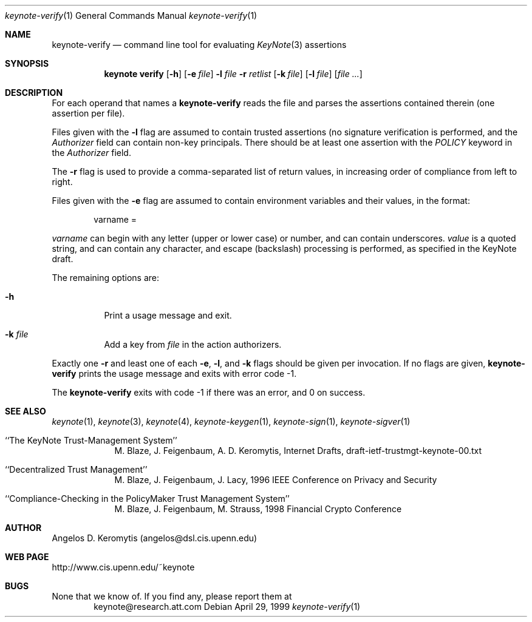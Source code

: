 .\" $OpenBSD: src/lib/libkeynote/Attic/keynote-verify.1,v 1.4 1999/05/25 21:42:21 angelos Exp $
.\"
.\" The author of this code is Angelos D. Keromytis (angelos@dsl.cis.upenn.edu)
.\"
.\" This code was written by Angelos D. Keromytis in Philadelphia, PA, USA,
.\" in April-May 1998
.\"
.\" Copyright (C) 1998, 1999 by Angelos D. Keromytis.
.\"      
.\" Permission to use, copy, and modify this software without fee
.\" is hereby granted, provided that this entire notice is included in
.\" all copies of any software which is or includes a copy or
.\" modification of this software. 
.\" You may use this code under the GNU public license if you so wish. Please
.\" contribute changes back to the author.
.\"
.\" THIS SOFTWARE IS BEING PROVIDED "AS IS", WITHOUT ANY EXPRESS OR
.\" IMPLIED WARRANTY. IN PARTICULAR, THE AUTHORS MAKES NO
.\" REPRESENTATION OR WARRANTY OF ANY KIND CONCERNING THE
.\" MERCHANTABILITY OF THIS SOFTWARE OR ITS FITNESS FOR ANY PARTICULAR
.\" PURPOSE.
.\"
.Dd April 29, 1999
.Dt keynote-verify 1
.Os
.\" .TH keynote-verify 1 local
.Sh NAME
.Nm keynote-verify
.Nd command line tool for evaluating
.Xr KeyNote 3
assertions
.Sh SYNOPSIS
.Nm keynote verify
.Op Fl h
.Op Fl e Ar file
.Fl l Ar file
.Fl r Ar retlist
.Op Fl k Ar file
.Op Fl l Ar file
.Op Ar file ...
.Sh DESCRIPTION
For each operand that names a
.A file ,
.Nm keynote-verify
reads the file and parses the assertions contained therein (one
assertion per file).
.Pp
Files given with the
.Fl l
flag are assumed to contain trusted assertions (no signature
verification is performed, and the
.Fa Authorizer
field can contain non-key principals.
There should be at least one assertion with the
.Fa POLICY
keyword in the
.Fa Authorizer
field.
.Pp
The
.Fl r
flag is used to provide a comma-separated list of return values, in
increasing order of compliance from left to right.
.Pp
Files given with the
.Fl e
flag are assumed to contain environment variables and their values,
in the format:
.Bd -literal -offset indent
 varname = \"value\"
.Ed
.Pp
.Fa varname
can begin with any letter (upper or lower case) or number,
and can contain underscores.
.Fa value
is a quoted string, and can contain any character, and escape
(backslash) processing is performed, as specified in the KeyNote
draft. 
.Pp
The remaining options are:
.Bl -tag -width indent
.It Fl h
Print a usage message and exit.
.It Fl k Ar file
Add a key from
.Fa file
in the action authorizers.
.El
.Pp
Exactly one
.Fl r
and least one of each
.Fl e ,
.Fl l ,
and
.Fl k
flags should be given per invocation. If no flags are given,
.Nm keynote-verify
prints the usage message and exits with error code -1.
.Pp
The
.Nm keynote-verify
exits with code -1 if there was an error, and 0 on success.
.Sh SEE ALSO
.Xr keynote 1 ,
.Xr keynote 3 ,
.Xr keynote 4 ,
.Xr keynote-keygen 1 ,
.Xr keynote-sign 1 ,
.Xr keynote-sigver 1
.Bl -tag -width "AAAAAAA"
.It ``The KeyNote Trust-Management System'' 
M. Blaze, J. Feigenbaum, A. D. Keromytis,
Internet Drafts, draft-ietf-trustmgt-keynote-00.txt
.It ``Decentralized Trust Management'' 
M. Blaze, J. Feigenbaum, J. Lacy,
1996 IEEE Conference on Privacy and Security
.It ``Compliance-Checking in the PolicyMaker Trust Management System''
M. Blaze, J. Feigenbaum, M. Strauss,
1998 Financial Crypto Conference
.El
.Sh AUTHOR
Angelos D. Keromytis (angelos@dsl.cis.upenn.edu)
.Sh WEB PAGE
http://www.cis.upenn.edu/~keynote
.Sh BUGS
None that we know of.
If you find any, please report them at
.Bd -literal -offset indent -compact
keynote@research.att.com
.Ed
